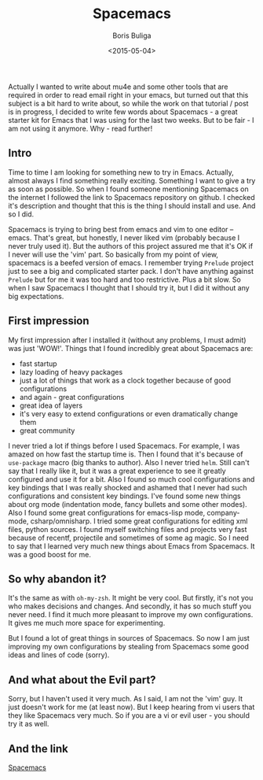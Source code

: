 #+TITLE:        Spacemacs
#+AUTHOR:       Boris Buliga
#+EMAIL:        d12frosted@icloud.com
#+DATE:         <2015-05-04>
#+STARTUP:      showeverything

Actually I wanted to write about mu4e and some other tools that are required in order to read email right in your emacs, but turned out that this subject is a bit hard to write about, so while the work on that tutorial / post is in progress, I decided to write few words about Spacemacs - a great starter kit for Emacs that I was using for the last two weeks. But to be fair - I am not using it anymore. Why - read further!

#+TOC: headlines 3

** Intro

Time to time I am looking for something new to try in Emacs. Actually, almost always I find something really exciting. Something I want to give a try as soon as possible. So when I found someone mentioning Spacemacs on the internet I followed the link to Spacemacs repository on github. I checked it's description and thought that this is the thing I should install and use. And so I did.

Spacemacs is trying to bring best from emacs and vim to one editor – emacs. That's great, but honestly, I never liked vim (probably because I never truly used it). But the authors of this project assured me that it's OK if I never will use the 'vim' part. So basically from my point of view, spacemacs is a beefed version of emacs. I remember trying ~Prelude~ project just to see a big and complicated starter pack. I don't have anything against ~Prelude~ but for me it was too hard and too restrictive. Plus a bit slow. So when I saw Spacemacs I thought that I should try it, but I did it without any big expectations.

** First impression

My first impression after I installed it (without any problems, I must admit) was just 'WOW!'. Things that I found incredibly great about Spacemacs are:

- fast startup
- lazy loading of heavy packages
- just a lot of things that work as a clock together because of good configurations
- and again - great configurations
- great idea of layers
- it's very easy to extend configurations or even dramatically change them
- great community

I never tried a lot if things before I used Spacemacs. For example, I was amazed on how fast the startup time is. Then I found that it's because of ~use-package~ macro (big thanks to author). Also I never tried ~helm~. Still can't say that I really like it, but it was a great experience to see it greatly configured and use it for a bit. Also I found so much cool configurations and key bindings that I was really shocked and ashamed that I never had such configurations and consistent key bindings. I've found some new things about org mode (indentation mode, fancy bullets and some other modes). Also I found some great configurations for emacs-lisp mode, company-mode, csharp/omnisharp. I tried some great configurations for editing xml files, python sources. I found myself switching files and projects very fast because of recentf, projectile and sometimes of some ag magic. So I need to say that I learned very much new things about Emacs from Spacemacs. It was a good boost for me.

** So why abandon it?

It's the same as with ~oh-my-zsh~. It might be very cool. But firstly, it's not you who makes decisions and changes. And secondly, it has so much stuff you never need. I find it much more pleasant to improve my own configurations. It gives me much more space for experimenting.

But I found a lot of great things in sources of Spacemacs. So now I am just improving my own configurations by stealing from Spacemacs some good ideas and lines of code (sorry).

** And what about the Evil part?

Sorry, but I haven't used it very much. As I said, I am not the 'vim' guy. It just doesn't work for me (at least now). But I keep hearing from vi users that they like Spacemacs very much. So if you are a vi or evil user - you should try it as well.

** And the link

[[https://github.com/syl20bnr/spacemacs][Spacemacs]]
